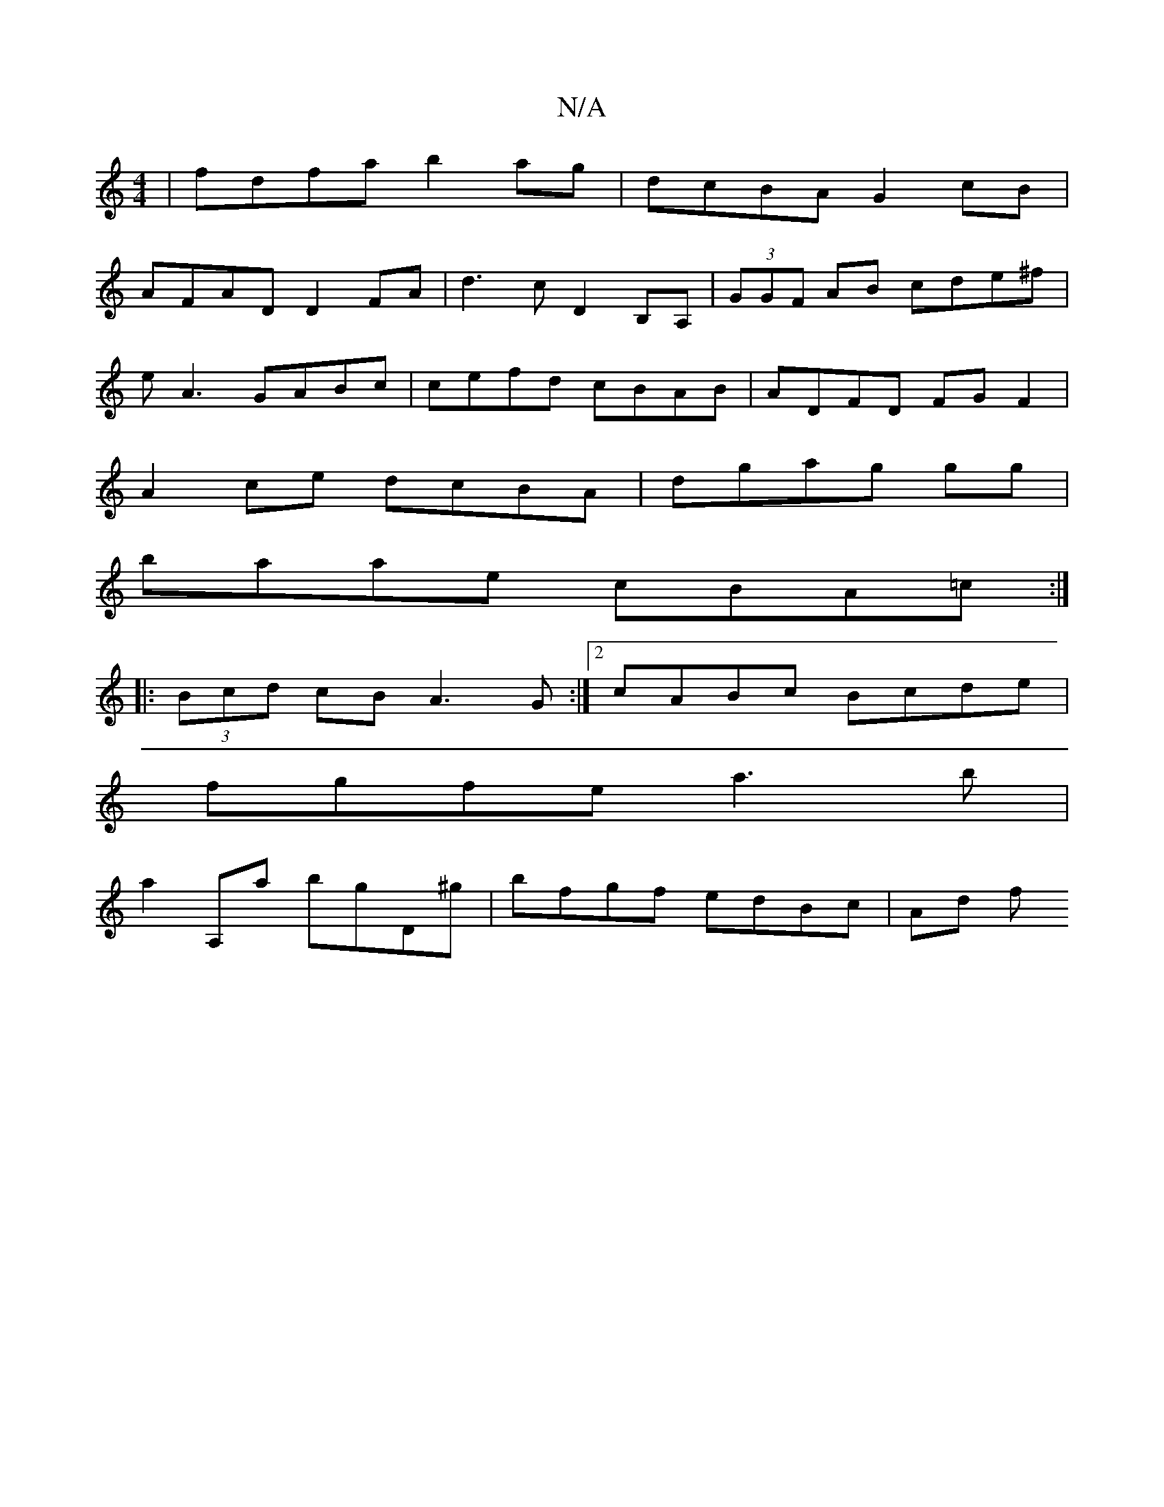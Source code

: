 X:1
T:N/A
M:4/4
R:N/A
K:Cmajor
| fdfa b2ag | dcBA G2 cB|
AFAD D2FA|d3 c D2 B,A, | (3GGF AB cde^f |
eA3 GABc|cefd cBAB|ADFD FG F2|
A2ce dcBA|dgag G'g|
baae cBA=c:|
|: (3Bcd cB A3 G :|2 cABc Bcde|
fgfe a3b|
a2A,a bgD^g|bfgf edBc|Ad f